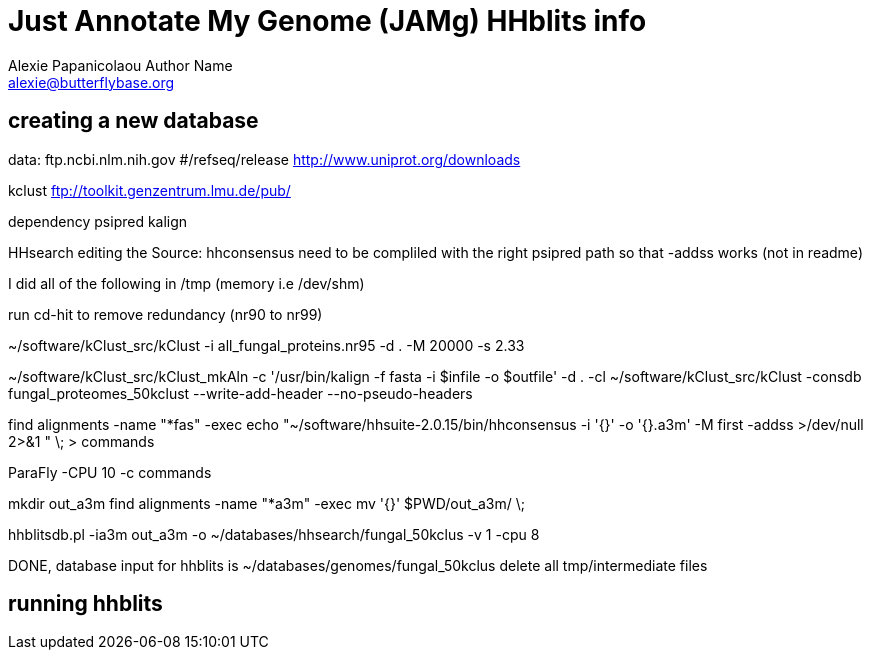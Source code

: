 = Just Annotate My Genome (JAMg) HHblits info
:Author:    Alexie Papanicolaou Author Name
:Email:     alexie@butterflybase.org
:Date:      December 2013
:Revision:  RC1


== creating a new database

data:
ftp.ncbi.nlm.nih.gov #/refseq/release
http://www.uniprot.org/downloads

kclust
ftp://toolkit.genzentrum.lmu.de/pub/

dependency
psipred
kalign

HHsearch editing the Source: 
hhconsensus need to be compliled with the right psipred path so that -addss works (not in readme)

I did all of the following in /tmp (memory i.e /dev/shm)

run cd-hit to remove redundancy (nr90 to nr99)

~/software/kClust_src/kClust -i all_fungal_proteins.nr95 -d . -M 20000 -s 2.33  

~/software/kClust_src/kClust_mkAln -c '/usr/bin/kalign -f fasta  -i $infile -o $outfile' -d . -cl ~/software/kClust_src/kClust -consdb fungal_proteomes_50kclust --write-add-header --no-pseudo-headers

find alignments -name "*fas" -exec echo "~/software/hhsuite-2.0.15/bin/hhconsensus -i '{}' -o '{}.a3m' -M first -addss >/dev/null 2>&1 "  \;  > commands

ParaFly -CPU 10  -c commands

mkdir out_a3m
find alignments -name "*a3m" -exec mv '{}' $PWD/out_a3m/ \; 

hhblitsdb.pl -ia3m out_a3m -o ~/databases/hhsearch/fungal_50kclus -v 1 -cpu 8

DONE, database input for hhblits is ~/databases/genomes/fungal_50kclus
delete all tmp/intermediate files 


== running hhblits
